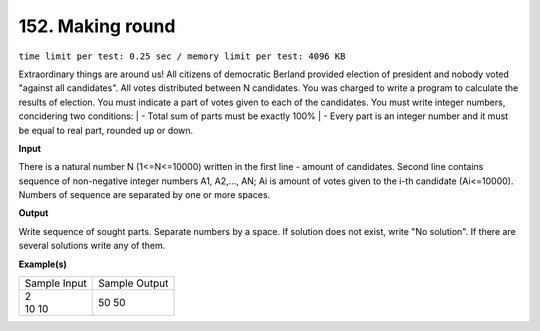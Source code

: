 
.. 152.rst

152. Making round
===================
``time limit per test: 0.25 sec / memory limit per test: 4096 KB``

Extraordinary things are around us! All citizens of democratic Berland provided election of president and nobody voted "against all candidates". All votes distributed between N candidates. You was charged to write a program to calculate the results of election. You must indicate a part of votes given to each of the candidates. You must write integer numbers, concidering two conditions: 
| - Total sum of parts must be exactly 100% 
| - Every part is an integer number and it must be equal to real part, rounded up or down.

**Input**

There is a natural number N (1<=N<=10000) written in the first line - amount of candidates. Second line contains sequence of non-negative integer numbers A1, A2,..., AN; Ai is amount of votes given to the i-th candidate (Ai<=10000). Numbers of sequence are separated by one or more spaces.

**Output**

Write sequence of sought parts. Separate numbers by a space. If solution does not exist, write "No solution". If there are several solutions write any of them.

**Example(s)**

+----------------+----------------+
|Sample Input    |Sample Output   |
+----------------+----------------+
| | 2            | | 50 50        |
| | 10 10        |                |
+----------------+----------------+
